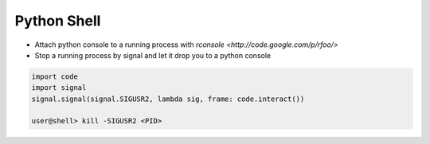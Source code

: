 ############
Python Shell
############

* Attach python console to a running process with `rconsole <http://code.google.com/p/rfoo/>`
* Stop a running process by signal and let it drop you to a python console

.. code-block:: bash

  import code
  import signal
  signal.signal(signal.SIGUSR2, lambda sig, frame: code.interact())

  user@shell> kill -SIGUSR2 <PID>
